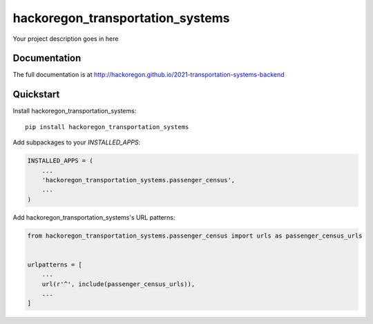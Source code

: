 =============================
hackoregon_transportation_systems
=============================

.. image:: https://badge.fury.io/py/2021-transportation-systems-backend.svg
    :target: https://badge.fury.io/py/2021-transportation-systems-backend

.. image:: https://travis-ci.org/hackoregon/2021-transportation-systems-backend.svg?branch=master
    :target: https://travis-ci.org/hackoregon/2021-transportation-systems-backend

Your project description goes in here

Documentation
-------------

The full documentation is at http://hackoregon.github.io/2021-transportation-systems-backend

Quickstart
----------

Install hackoregon_transportation_systems::

    pip install hackoregon_transportation_systems

Add subpackages to your `INSTALLED_APPS`:

.. code-block:: python

    INSTALLED_APPS = (
        ...
        'hackoregon_transportation_systems.passenger_census',
        ...
    )

Add hackoregon_transportation_systems's URL patterns:

.. code-block:: python

    from hackoregon_transportation_systems.passenger_census import urls as passenger_census_urls


    urlpatterns = [
        ...
        url(r'^', include(passenger_census_urls)),
        ...
    ]
